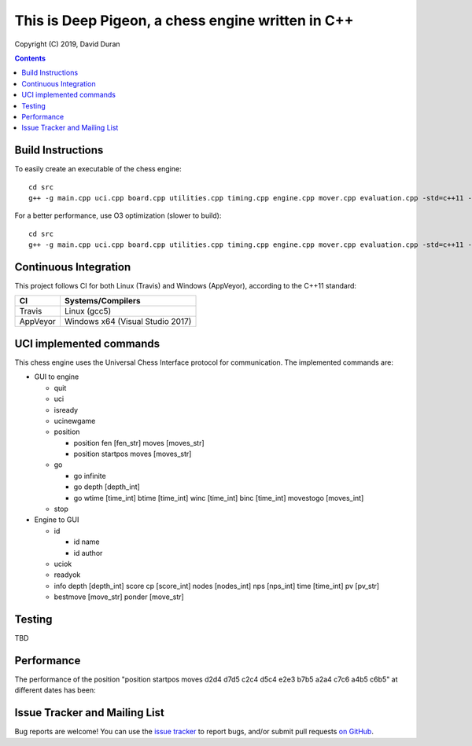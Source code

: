 This is Deep Pigeon, a chess engine written in C++
======================================================

.. image:: https://travis-ci.org/DavidDuranPerez/DeepPigeonChess.svg?branch=master
   :alt: DeepPigeon build status on Travis CI
   :target: https://travis-ci.org/DavidDuranPerez/DeepPigeonChess

.. image:: https://ci.appveyor.com/api/projects/status/github/DavidDuranPerez/deeppigeonchess?branch=master&svg=true
   :alt: DeepPigeon build status on Appveyor
   :target: https://ci.appveyor.com/project/DavidDuranPerez/deeppigeonchess/branch/master

Copyright (C) 2019, David Duran

.. contents::

Build Instructions
-------------------

To easily create an executable of the chess engine::

	cd src
	g++ -g main.cpp uci.cpp board.cpp utilities.cpp timing.cpp engine.cpp mover.cpp evaluation.cpp -std=c++11 -pthread -o ../dist/DeepPigeon.exe

For a better performance, use O3 optimization (slower to build)::

  cd src
  g++ -g main.cpp uci.cpp board.cpp utilities.cpp timing.cpp engine.cpp mover.cpp evaluation.cpp -std=c++11 -pthread -O3 -o ../dist/DeepPigeon_release.exe

Continuous Integration
-----------------------

This project follows CI for both Linux (Travis) and Windows (AppVeyor), according to the C++11 standard:

+----------+-----------------------------------+
| CI       |     Systems/Compilers             |
+==========+===================================+
| Travis   | Linux (gcc5)                      |
+----------+-----------------------------------+
| AppVeyor | Windows x64 (Visual Studio 2017)  |
+----------+-----------------------------------+


UCI implemented commands
-------------------------

This chess engine uses the Universal Chess Interface protocol for communication. The implemented commands are:

- GUI to engine

  * quit
  * uci
  * isready
  * ucinewgame
  * position 

    - position fen [fen_str] moves [moves_str]
    - position startpos moves [moves_str]
  * go

    - go infinite
    - go depth [depth_int]
    - go wtime [time_int] btime [time_int] winc [time_int] binc [time_int] movestogo [moves_int]
  * stop

- Engine to GUI

  * id

    - id name
    - id author
  * uciok
  * readyok
  * info depth [depth_int] score cp [score_int] nodes [nodes_int] nps [nps_int] time [time_int] pv [pv_str]
  * bestmove [move_str] ponder [move_str]

Testing
----------

TBD

Performance
------------

The performance of the position "position startpos moves d2d4 d7d5 c2c4 d5c4 e2e3 b7b5 a2a4 c7c6 a4b5 c6b5" at different dates has been:

+------------+-----------------------+
| Date       |     NPS (Depth 4)     |
+============+=======================+
| 07.08.2019 | 2k                    |
+------------+-----------------------+
| 14.08.2019 | 6k                    |
+------------+-----------------------+
| 15.09.2019 | 24k                    |
+------------+-----------------------+


Issue Tracker and Mailing List
--------------------------------

Bug reports are welcome!  You can use the `issue tracker <https://github.com/DavidDuranPerez/DeepPigeonChess/issues>`_ to report bugs, and/or submit pull requests `on GitHub <https://github.com/DavidDuranPerez/DeepPigeonChess/pulls>`_.